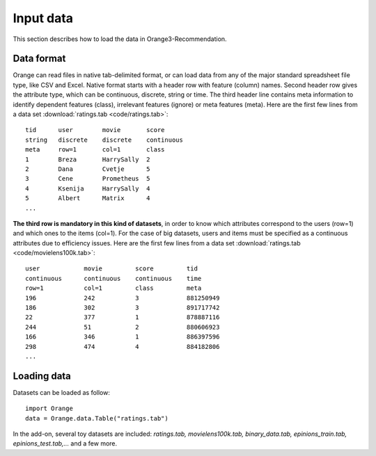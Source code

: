==========
Input data
==========

.. index: data

This section describes how to load the data in Orange3-Recommendation.

Data format
-----------

..  index::
    single: data; input

Orange can read files in native tab-delimited format, or can load data from any
of the major standard spreadsheet file type, like CSV and Excel. Native format
starts with a header row with feature (column) names. Second header row gives
the attribute type, which can be continuous, discrete, string or time. The third
header line contains meta information to identify dependent features (class),
irrelevant features (ignore) or meta features (meta). Here are the first few
lines from a data set :download:`ratings.tab <code/ratings.tab>`::

    tid      user        movie       score
    string   discrete    discrete    continuous
    meta     row=1       col=1       class
    1        Breza       HarrySally  2
    2        Dana        Cvetje      5
    3        Cene        Prometheus  5
    4        Ksenija     HarrySally  4
    5        Albert      Matrix      4
    ...


**The third row is mandatory in this kind of datasets**, in order to know which
attributes correspond to the users (row=1) and which ones to the items (col=1).
For the case of big datasets, users and items must be specified as a continuous
attributes due to efficiency issues. Here are the first few lines from a data
set :download:`ratings.tab <code/movielens100k.tab>`::

    user            movie         score         tid
    continuous      continuous    continuous    time
    row=1           col=1         class         meta
    196             242           3             881250949
    186             302           3             891717742
    22              377           1             878887116
    244             51            2             880606923
    166             346           1             886397596
    298             474           4             884182806
    ...


Loading data
------------

Datasets can be loaded as follow::

    import Orange
    data = Orange.data.Table("ratings.tab")

In the add-on, several toy datasets are included: *ratings.tab,
movielens100k.tab, binary_data.tab, epinions_train.tab, epinions_test.tab,...*
and a few more.